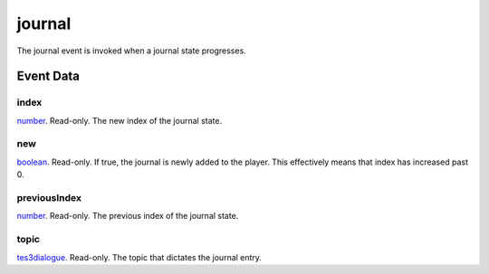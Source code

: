 journal
====================================================================================================

The journal event is invoked when a journal state progresses.

Event Data
----------------------------------------------------------------------------------------------------

index
~~~~~~~~~~~~~~~~~~~~~~~~~~~~~~~~~~~~~~~~~~~~~~~~~~~~~~~~~~~~~~~~~~~~~~~~~~~~~~~~~~~~~~~~~~~~~~~~~~~~

`number`_. Read-only. The new index of the journal state.

new
~~~~~~~~~~~~~~~~~~~~~~~~~~~~~~~~~~~~~~~~~~~~~~~~~~~~~~~~~~~~~~~~~~~~~~~~~~~~~~~~~~~~~~~~~~~~~~~~~~~~

`boolean`_. Read-only. If true, the journal is newly added to the player. This effectively means that index has increased past 0.

previousIndex
~~~~~~~~~~~~~~~~~~~~~~~~~~~~~~~~~~~~~~~~~~~~~~~~~~~~~~~~~~~~~~~~~~~~~~~~~~~~~~~~~~~~~~~~~~~~~~~~~~~~

`number`_. Read-only. The previous index of the journal state.

topic
~~~~~~~~~~~~~~~~~~~~~~~~~~~~~~~~~~~~~~~~~~~~~~~~~~~~~~~~~~~~~~~~~~~~~~~~~~~~~~~~~~~~~~~~~~~~~~~~~~~~

`tes3dialogue`_. Read-only. The topic that dictates the journal entry.

.. _`boolean`: ../../lua/type/boolean.html
.. _`number`: ../../lua/type/number.html
.. _`tes3dialogue`: ../../lua/type/tes3dialogue.html
